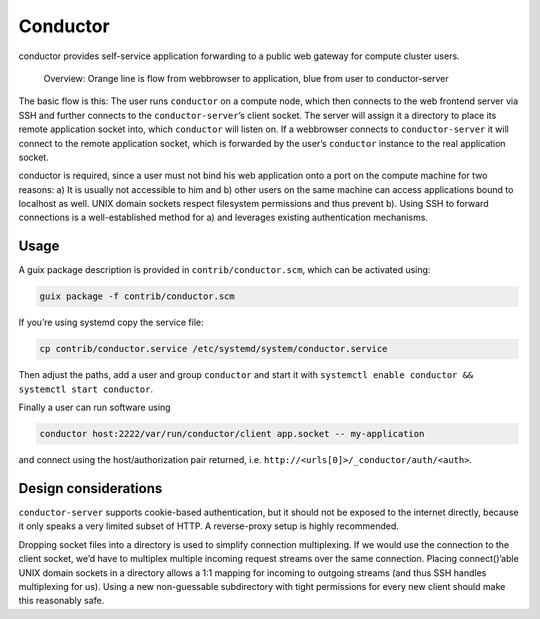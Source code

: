 Conductor
=========

conductor provides self-service application forwarding to a public web gateway
for compute cluster users.

.. figure:: conductor.png

	Overview: Orange line is flow from webbrowser to application, blue from
	user to conductor-server

The basic flow is this: The user runs ``conductor`` on a
compute node, which then connects to the web frontend server via SSH and further
connects to the ``conductor-server``’s client socket. The server will assign it
a directory to place its remote application socket into, which ``conductor``
will listen on. If a webbrowser connects to ``conductor-server`` it will
connect to the remote application socket, which is forwarded by the user’s
``conductor`` instance to the real application socket.

conductor is required, since a user must not bind his web application onto a
port on the compute machine for two reasons: a) It is usually not accessible to
him and b) other users on the same machine can access applications bound to
localhost as well. UNIX domain sockets respect filesystem permissions and thus
prevent b). Using SSH to forward connections is a well-established method for
a) and leverages existing authentication mechanisms.

Usage
-----

A guix package description is provided in ``contrib/conductor.scm``, which can
be activated using:

.. code:: console

    guix package -f contrib/conductor.scm

If you’re using systemd copy the service file:

.. code:: console

    cp contrib/conductor.service /etc/systemd/system/conductor.service

Then adjust the paths, add a user and group ``conductor`` and start it with
``systemctl enable conductor && systemctl start conductor``.

Finally a user can run software using

.. code:: console

    conductor host:2222/var/run/conductor/client app.socket -- my-application

and connect using the host/authorization pair returned, i.e.
``http://<urls[0]>/_conductor/auth/<auth>``.

Design considerations
---------------------

``conductor-server`` supports cookie-based authentication, but it should not be
exposed to the internet directly, because it only speaks a very limited subset
of HTTP. A reverse-proxy setup is highly recommended.

Dropping socket files into a directory is used to simplify connection
multiplexing. If we would use the connection to the client socket, we’d have to
multiplex multiple incoming request streams over the same connection. Placing
connect()’able UNIX domain sockets in a directory allows a 1:1 mapping for
incoming to outgoing streams (and thus SSH handles multiplexing for us). Using
a new non-guessable subdirectory with tight permissions for every new client
should make this reasonably safe.

